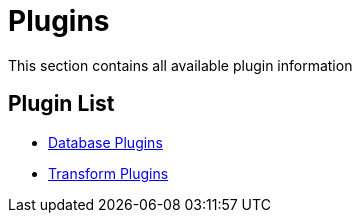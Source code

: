 [[Plugins]]
= Plugins

This section contains all available plugin information

== Plugin List
// tag::website-links[]
* xref:plugins/database-plugins.adoc[Database Plugins]
* xref:plugins/transform-plugins.adoc[Transform Plugins]
// end::website-links[]